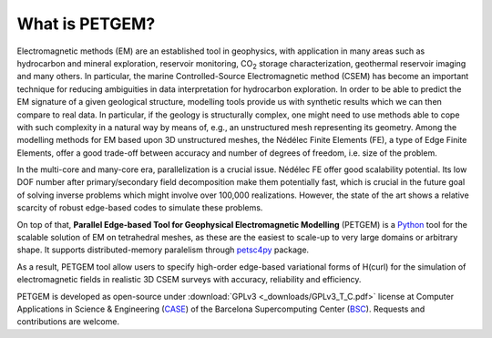 .. _What is PETGEM:

What is PETGEM?
===============
Electromagnetic methods (EM) are an established tool in geophysics, with
application in many areas such as hydrocarbon and mineral exploration,
reservoir monitoring, CO\ :sub:`2` storage characterization, geothermal reservoir
imaging and many others. In particular, the marine Controlled-Source
Electromagnetic method (CSEM) has become an important technique for reducing
ambiguities in data interpretation for hydrocarbon exploration. In order to be
able to predict the EM signature of a given geological structure, modelling
tools provide us with synthetic results which we can then compare to real data.
In particular, if the geology is structurally complex, one might need to use
methods able to cope with such complexity in a natural way by means of, e.g.,
an unstructured mesh representing its geometry. Among the modelling methods
for EM based upon 3D unstructured meshes, the Nédélec Finite Elements (FE),
a type of Edge Finite Elements, offer a good trade-off between accuracy and number
of degrees of freedom, i.e. size of the problem.

In the multi-core and many-core era, parallelization is a crucial issue.
Nédélec FE offer good scalability potential. Its low DOF number after
primary/secondary field decomposition make them potentially fast, which is
crucial in the future goal of solving inverse problems which might
involve over 100,000 realizations. However, the state of the art shows a
relative scarcity of robust edge-based codes to simulate these problems.

On top of that, **Parallel Edge-based Tool for Geophysical Electromagnetic
Modelling** (PETGEM) is a `Python <https://www.python.org/>`_ tool
for the scalable solution of EM on tetrahedral meshes, as these are the
easiest to scale-up to very large domains or arbitrary shape. It supports
distributed-memory paralelism through `petsc4py <https://pypi.python.org/pypi/petsc4py>`__
package.

As a result, PETGEM tool allow users to specify high-order edge-based
variational forms of H(curl) for the simulation of electromagnetic fields
in realistic 3D CSEM surveys with accuracy, reliability and efficiency.

PETGEM is developed as open-source under
:download:`GPLv3 <_downloads/GPLv3_T_C.pdf>` license at Computer
Applications in Science & Engineering
(`CASE <http://www.bsc.es/computer-applications>`_)
of the Barcelona Supercomputing Center (`BSC <http://www.bsc.es/>`_).
Requests and contributions are welcome.
